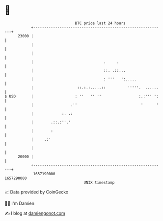 * 👋

#+begin_example
                                   BTC price last 24 hours                    
               +------------------------------------------------------------+ 
         23000 |                                                            | 
               |                                                            | 
               |                                                            | 
               |                                .     .                     | 
               |                                ::. .::...                  | 
               |                                : '''   ':.....             | 
               |                    ::.:.:.....::          '''''.  ......   | 
   $ USD       |                   : ''   '' ''                 :.:''' ':   | 
               |                 .''                             '      '   | 
               |             :. .:                                          | 
               |        .::.:''.'                                           | 
               |        :                                                   | 
               |     .:'                                                    | 
               |                                                            | 
         20000 |                                                            | 
               +------------------------------------------------------------+ 
                1657190000                                        1657290000  
                                       UNIX timestamp                         
#+end_example
📈 Data provided by CoinGecko

🧑‍💻 I'm Damien

✍️ I blog at [[https://www.damiengonot.com][damiengonot.com]]
